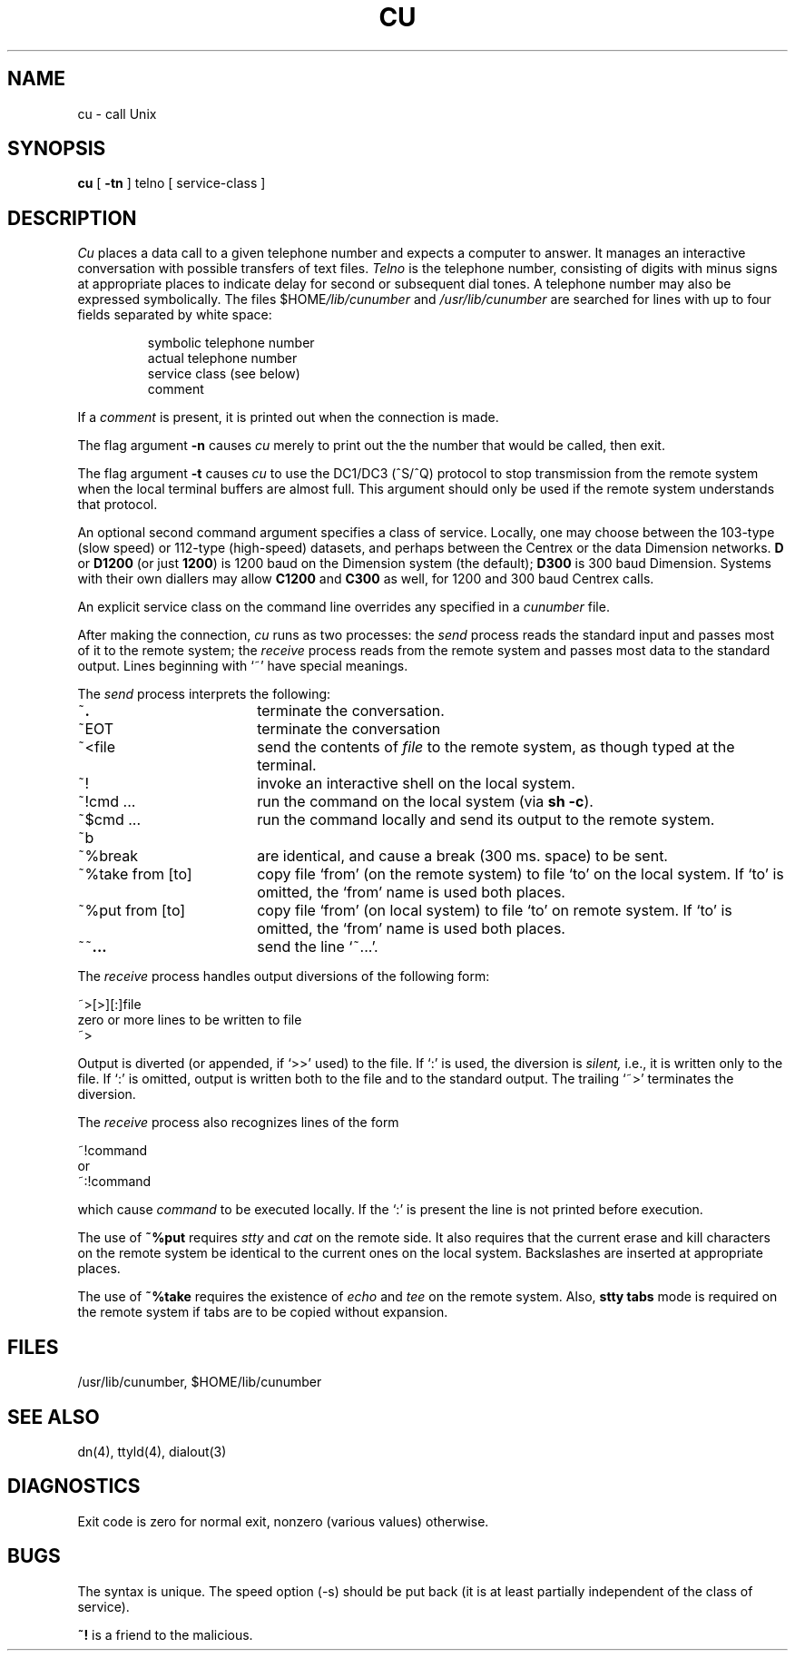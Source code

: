 .TH CU 1 
.SH NAME
cu \- call Unix
.SH SYNOPSIS
.B cu
[
.B \-tn
]
telno
[
service-class
]
.SH DESCRIPTION
.I Cu
places a data call to a given telephone number
and expects a computer to answer.
It manages an interactive conversation with possible
transfers of text files.
.I Telno
is the telephone number, consisting of digits with minus signs at appropriate
places to indicate delay for second or subsequent dial tones.
A telephone number may also be expressed symbolically.
The files
.RI $HOME /lib/cunumber
and
.I /usr/lib/cunumber
are searched for lines with up to four fields separated by
white space:
.IP
symbolic telephone number
.br
actual telephone number
.br
service class (see below)
.br
comment
.LP
If a
.I comment
is present, it is printed out when the connection is made.
.PP
The flag argument
.B \-n
causes
.I cu
merely to print out the the number that would be called, then exit.
.PP
The flag argument
.B \-t
causes
.I cu
to use the DC1/DC3 (^S/^Q) protocol to stop transmission from
the remote system when the local terminal buffers are almost full.
This argument should only be used if the remote system
understands that protocol.
.PP
An optional second command argument specifies a class of service.
Locally,
one may choose between the 103-type (slow speed)
or 112-type (high-speed)
datasets,
and perhaps between
the Centrex or the data Dimension networks.
.B D
or
.B D1200
(or just
.BR 1200 )
is 1200 baud on the Dimension system
(the default);
.B D300
is 300 baud Dimension.
Systems with their own diallers
may allow
.B C1200
and
.B C300
as well,
for 1200 and 300 baud Centrex calls.
.PP
An explicit service class on the command line overrides
any specified in a
.I cunumber
file.
.PP
After making the connection,
.I cu
runs as two processes:
the
.I send
process reads the standard input and
passes most of it to the remote system;
the
.I receive
process reads from the remote system and passes
most data to the standard output.
Lines beginning with `~' have special meanings.
.PP
The
.I send
process interprets the following:
.TP 18
~\|\fB.\|
terminate the conversation.
.br
.ns
.TP 18
~EOT
terminate the conversation
.TP 18
~<file
send the contents of
.I file
to the remote system,
as though typed at the terminal.
.TP 18
~!
invoke an interactive shell on the local system.
.TP 18
~!cmd ...
run the command on the local system
(via
.BR "sh \-c" ")."
.TP 18
~$cmd ...
run the command locally and send its output
to the remote system.
.TP 18
~b
.PD 0
.TP 18
~%break
.PD
are identical, and cause a break (300 ms. space) to be sent.
.TP 18
~%take from [to]
copy file `from' (on the remote system)
to file `to' on the local system.
If `to' is omitted,
the `from' name is used both places.
.TP 18
~%put from [to]
copy file `from' (on local system)
to file `to' on remote system.
If `to' is omitted, the `from' name is used both places.
.TP 18
~~\fB\|.\|.\|.\fR
send
the line `~\|.\|.\|.'.
.PP
The
.I receive
process handles output diversions of the following form:
.PP
\&~>[>][:]file
.br
zero or more lines to be written to file
.br
\&~>
.PP
Output is diverted (or appended, if `>>' used) to the file.
If `:' is used,
the diversion is
.I silent,
i.e., it is written only to the file.
If `:' is omitted,
output is written both to the file and to the standard output.
The trailing `~>' terminates the diversion.
.PP
The
.I receive
process also recognizes lines of the form
.PP
\&~!command
.br
or
.br
\&~:!command
.PP
which
cause
.I command
to be executed locally.
If the `:' is present the line is not printed before execution.
.PP
The use of
.B  ~%put
requires
.I stty
and
.I cat
on the remote side.
It also requires that the
current erase and kill characters on the remote
system be identical to the current ones on the local system.
Backslashes are inserted at appropriate places.
.PP
The use of
.B  ~%take
requires the existence of
.I echo
and
.I tee
on the remote system.
Also,
.B "stty tabs"
mode is required on the remote system if
tabs are to be copied without expansion.
.SH FILES
/usr/lib/cunumber,
$HOME/lib/cunumber
.SH "SEE ALSO"
dn(4), ttyld(4), dialout(3)
.SH DIAGNOSTICS
Exit code is
zero for normal exit,
nonzero (various values) otherwise.
.SH BUGS
The syntax is unique.
The speed option (\-s) should be put
back
(it is at least partially independent
of the class of service).
.PP
.B ~!
is a friend to the malicious.
